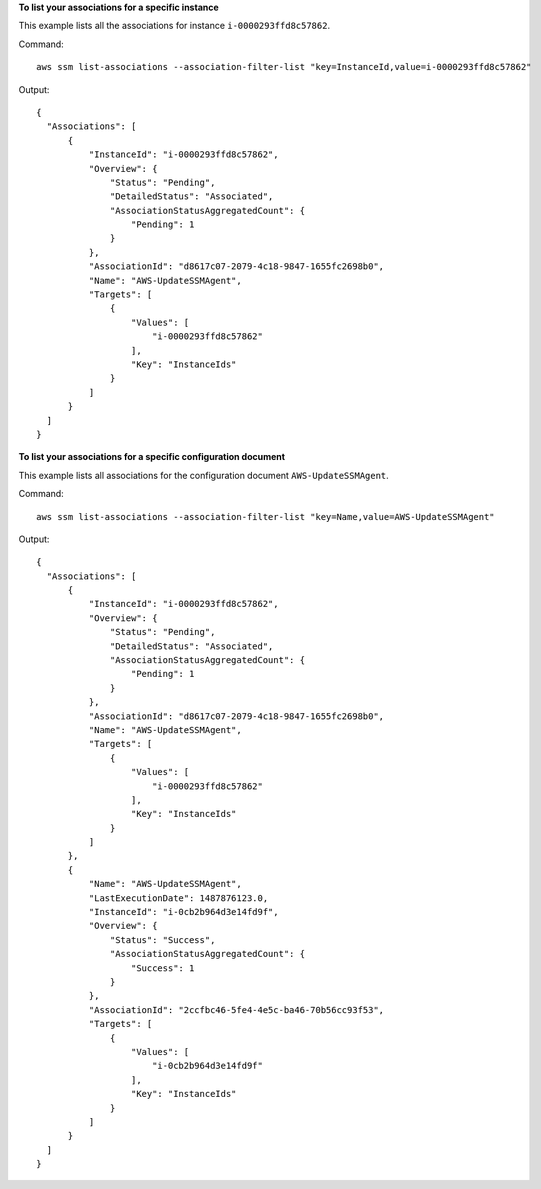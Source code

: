 **To list your associations for a specific instance**

This example lists all the associations for instance ``i-0000293ffd8c57862``.

Command::

  aws ssm list-associations --association-filter-list "key=InstanceId,value=i-0000293ffd8c57862"

Output::

  {
    "Associations": [
        {
            "InstanceId": "i-0000293ffd8c57862",
            "Overview": {
                "Status": "Pending",
                "DetailedStatus": "Associated",
                "AssociationStatusAggregatedCount": {
                    "Pending": 1
                }
            },
            "AssociationId": "d8617c07-2079-4c18-9847-1655fc2698b0",
            "Name": "AWS-UpdateSSMAgent",
            "Targets": [
                {
                    "Values": [
                        "i-0000293ffd8c57862"
                    ],
                    "Key": "InstanceIds"
                }
            ]
        }
    ]
  }

**To list your associations for a specific configuration document**

This example lists all associations for the configuration document ``AWS-UpdateSSMAgent``.

Command::

  aws ssm list-associations --association-filter-list "key=Name,value=AWS-UpdateSSMAgent"

Output::

  {
    "Associations": [
        {
            "InstanceId": "i-0000293ffd8c57862",
            "Overview": {
                "Status": "Pending",
                "DetailedStatus": "Associated",
                "AssociationStatusAggregatedCount": {
                    "Pending": 1
                }
            },
            "AssociationId": "d8617c07-2079-4c18-9847-1655fc2698b0",
            "Name": "AWS-UpdateSSMAgent",
            "Targets": [
                {
                    "Values": [
                        "i-0000293ffd8c57862"
                    ],
                    "Key": "InstanceIds"
                }
            ]
        },
        {
            "Name": "AWS-UpdateSSMAgent",
            "LastExecutionDate": 1487876123.0,
            "InstanceId": "i-0cb2b964d3e14fd9f",
            "Overview": {
                "Status": "Success",
                "AssociationStatusAggregatedCount": {
                    "Success": 1
                }
            },
            "AssociationId": "2ccfbc46-5fe4-4e5c-ba46-70b56cc93f53",
            "Targets": [
                {
                    "Values": [
                        "i-0cb2b964d3e14fd9f"
                    ],
                    "Key": "InstanceIds"
                }
            ]
        }
    ]
  }
